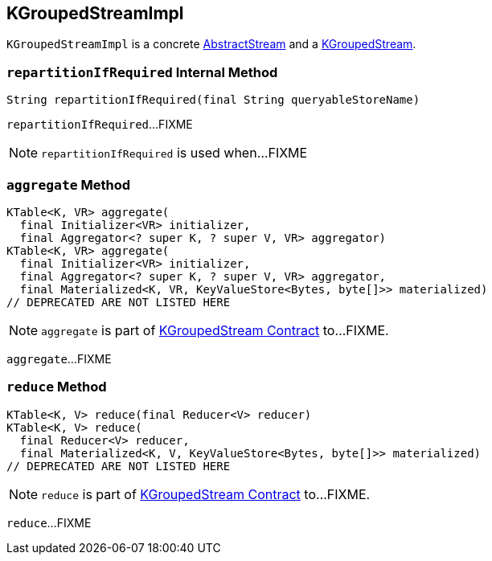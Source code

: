 == [[KGroupedStreamImpl]] KGroupedStreamImpl

`KGroupedStreamImpl` is a concrete link:kafka-streams-AbstractStream.adoc[AbstractStream] and a link:kafka-streams-KGroupedStream.adoc[KGroupedStream].

=== [[repartitionIfRequired]] `repartitionIfRequired` Internal Method

[source, java]
----
String repartitionIfRequired(final String queryableStoreName)
----

`repartitionIfRequired`...FIXME

NOTE: `repartitionIfRequired` is used when...FIXME

=== [[aggregate]] `aggregate` Method

[source, java]
----
KTable<K, VR> aggregate(
  final Initializer<VR> initializer,
  final Aggregator<? super K, ? super V, VR> aggregator)
KTable<K, VR> aggregate(
  final Initializer<VR> initializer,
  final Aggregator<? super K, ? super V, VR> aggregator,
  final Materialized<K, VR, KeyValueStore<Bytes, byte[]>> materialized)
// DEPRECATED ARE NOT LISTED HERE
----

NOTE: `aggregate` is part of link:kafka-streams-KGroupedStream.adoc#aggregate[KGroupedStream Contract] to...FIXME.

`aggregate`...FIXME

=== [[reduce]] `reduce` Method

[source, java]
----
KTable<K, V> reduce(final Reducer<V> reducer)
KTable<K, V> reduce(
  final Reducer<V> reducer,
  final Materialized<K, V, KeyValueStore<Bytes, byte[]>> materialized)
// DEPRECATED ARE NOT LISTED HERE
----

NOTE: `reduce` is part of link:kafka-streams-KGroupedStream.adoc#reduce[KGroupedStream Contract] to...FIXME.

`reduce`...FIXME
